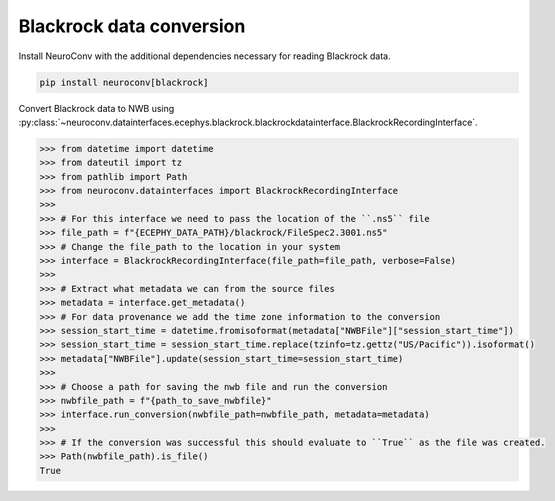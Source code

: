 Blackrock data conversion
-------------------------

Install NeuroConv with the additional dependencies necessary for reading Blackrock data.

.. code-block:: bash

    pip install neuroconv[blackrock]

Convert Blackrock data to NWB using
:py:class:`~neuroconv.datainterfaces.ecephys.blackrock.blackrockdatainterface.BlackrockRecordingInterface`.

.. code-block:: python

    >>> from datetime import datetime
    >>> from dateutil import tz
    >>> from pathlib import Path
    >>> from neuroconv.datainterfaces import BlackrockRecordingInterface
    >>>
    >>> # For this interface we need to pass the location of the ``.ns5`` file
    >>> file_path = f"{ECEPHY_DATA_PATH}/blackrock/FileSpec2.3001.ns5"
    >>> # Change the file_path to the location in your system
    >>> interface = BlackrockRecordingInterface(file_path=file_path, verbose=False)
    >>>
    >>> # Extract what metadata we can from the source files
    >>> metadata = interface.get_metadata()
    >>> # For data provenance we add the time zone information to the conversion
    >>> session_start_time = datetime.fromisoformat(metadata["NWBFile"]["session_start_time"])
    >>> session_start_time = session_start_time.replace(tzinfo=tz.gettz("US/Pacific")).isoformat()
    >>> metadata["NWBFile"].update(session_start_time=session_start_time)
    >>>
    >>> # Choose a path for saving the nwb file and run the conversion
    >>> nwbfile_path = f"{path_to_save_nwbfile}"
    >>> interface.run_conversion(nwbfile_path=nwbfile_path, metadata=metadata)
    >>>
    >>> # If the conversion was successful this should evaluate to ``True`` as the file was created.
    >>> Path(nwbfile_path).is_file()
    True
